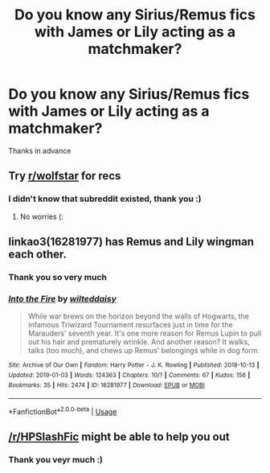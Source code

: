 #+TITLE: Do you know any Sirius/Remus fics with James or Lily acting as a matchmaker?

* Do you know any Sirius/Remus fics with James or Lily acting as a matchmaker?
:PROPERTIES:
:Score: 3
:DateUnix: 1559785966.0
:DateShort: 2019-Jun-06
:FlairText: Request
:END:
Thanks in advance


** Try [[/r/wolfstar][r/wolfstar]] for recs
:PROPERTIES:
:Author: nonnie_mice
:Score: 3
:DateUnix: 1560226439.0
:DateShort: 2019-Jun-11
:END:

*** I didn't know that subreddit existed, thank you :)
:PROPERTIES:
:Score: 1
:DateUnix: 1560480428.0
:DateShort: 2019-Jun-14
:END:

**** No worries (:
:PROPERTIES:
:Author: nonnie_mice
:Score: 1
:DateUnix: 1560481517.0
:DateShort: 2019-Jun-14
:END:


** linkao3(16281977) has Remus and Lily wingman each other.
:PROPERTIES:
:Author: Bifolium
:Score: 1
:DateUnix: 1559791491.0
:DateShort: 2019-Jun-06
:END:

*** Thank you so very much
:PROPERTIES:
:Score: 2
:DateUnix: 1559791681.0
:DateShort: 2019-Jun-06
:END:


*** [[https://archiveofourown.org/works/16281977][*/Into the Fire/*]] by [[https://www.archiveofourown.org/users/wilteddaisy/pseuds/wilteddaisy][/wilteddaisy/]]

#+begin_quote
  While war brews on the horizon beyond the walls of Hogwarts, the infamous Triwizard Tournament resurfaces just in time for the Marauders' seventh year. It's one more reason for Remus Lupin to pull out his hair and prematurely wrinkle. And another reason? It walks, talks (too much), and chews up Remus' belongings while in dog form.
#+end_quote

^{/Site/:} ^{Archive} ^{of} ^{Our} ^{Own} ^{*|*} ^{/Fandom/:} ^{Harry} ^{Potter} ^{-} ^{J.} ^{K.} ^{Rowling} ^{*|*} ^{/Published/:} ^{2018-10-13} ^{*|*} ^{/Updated/:} ^{2019-01-03} ^{*|*} ^{/Words/:} ^{124363} ^{*|*} ^{/Chapters/:} ^{10/?} ^{*|*} ^{/Comments/:} ^{67} ^{*|*} ^{/Kudos/:} ^{156} ^{*|*} ^{/Bookmarks/:} ^{35} ^{*|*} ^{/Hits/:} ^{2474} ^{*|*} ^{/ID/:} ^{16281977} ^{*|*} ^{/Download/:} ^{[[https://archiveofourown.org/downloads/16281977/Into%20the%20Fire.epub?updated_at=1549566092][EPUB]]} ^{or} ^{[[https://archiveofourown.org/downloads/16281977/Into%20the%20Fire.mobi?updated_at=1549566092][MOBI]]}

--------------

*FanfictionBot*^{2.0.0-beta} | [[https://github.com/tusing/reddit-ffn-bot/wiki/Usage][Usage]]
:PROPERTIES:
:Author: FanfictionBot
:Score: 1
:DateUnix: 1559791510.0
:DateShort: 2019-Jun-06
:END:


** [[/r/HPSlashFic]] might be able to help you out
:PROPERTIES:
:Author: smallbluemazda
:Score: 1
:DateUnix: 1560317066.0
:DateShort: 2019-Jun-12
:END:

*** Thank you veyr much :)
:PROPERTIES:
:Score: 1
:DateUnix: 1560480408.0
:DateShort: 2019-Jun-14
:END:
